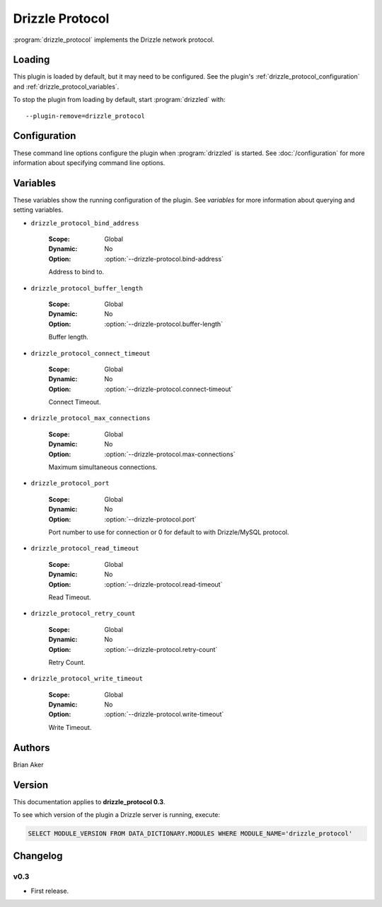 Drizzle Protocol
================

:program:`drizzle_protocol` implements the Drizzle network protocol.

.. _drizzle_protocol_loading:

Loading
-------

This plugin is loaded by default, but it may need to be configured.  See
the plugin's :ref:`drizzle_protocol_configuration` and
:ref:`drizzle_protocol_variables`.

To stop the plugin from loading by default, start :program:`drizzled`
with::

   --plugin-remove=drizzle_protocol

.. seealso:: :doc:`/options` for more information about adding and removing plugins.

.. _drizzle_protocol_configuration:

Configuration
-------------

These command line options configure the plugin when :program:`drizzled`
is started.  See :doc:`/configuration` for more information about specifying
command line options.

.. program:: drizzled

.. option:: --drizzle-protocol.bind-address ARG

   :Default: localhost
   :Variable: :ref:`drizzle_protocol_bind_address <drizzle_protocol_bind_address>`

   Address to bind to.

.. option:: --drizzle-protocol.buffer-length ARG

   :Default: 16384
   :Variable: :ref:`drizzle_protocol_buffer_length <drizzle_protocol_buffer_length>`

   Buffer length.

.. option:: --drizzle-protocol.connect-timeout ARG

   :Default: 10
   :Variable: :ref:`drizzle_protocol_connect_timeout <drizzle_protocol_connect_timeout>`

   Connect Timeout.

.. option:: --drizzle-protocol.max-connections ARG

   :Default: 1000
   :Variable: :ref:`drizzle_protocol_max_connections <drizzle_protocol_max_connections>`

   Maximum simultaneous connections.

.. option:: --drizzle-protocol.port ARG

   :Default: 4427
   :Variable: :ref:`drizzle_protocol_port <drizzle_protocol_port>`

   Port number to use for connection or 0 for default to with Drizzle/MySQL protocol.

.. option:: --drizzle-protocol.read-timeout ARG

   :Default: 30
   :Variable: :ref:`drizzle_protocol_read_timeout <drizzle_protocol_read_timeout>`

   Read Timeout.

.. option:: --drizzle-protocol.retry-count ARG

   :Default: 10
   :Variable: :ref:`drizzle_protocol_retry_count <drizzle_protocol_retry_count>`

   Retry Count.

.. option:: --drizzle-protocol.write-timeout ARG

   :Default: 60
   :Variable: :ref:`drizzle_protocol_write_timeout <drizzle_protocol_write_timeout>`

   Write Timeout.

.. _drizzle_protocol_variables:

Variables
---------

These variables show the running configuration of the plugin.
See `variables` for more information about querying and setting variables.

.. _drizzle_protocol_bind_address:

* ``drizzle_protocol_bind_address``

   :Scope: Global
   :Dynamic: No
   :Option: :option:`--drizzle-protocol.bind-address`

   Address to bind to.

.. _drizzle_protocol_buffer_length:

* ``drizzle_protocol_buffer_length``

   :Scope: Global
   :Dynamic: No
   :Option: :option:`--drizzle-protocol.buffer-length`

   Buffer length.

.. _drizzle_protocol_connect_timeout:

* ``drizzle_protocol_connect_timeout``

   :Scope: Global
   :Dynamic: No
   :Option: :option:`--drizzle-protocol.connect-timeout`

   Connect Timeout.

.. _drizzle_protocol_max_connections:

* ``drizzle_protocol_max_connections``

   :Scope: Global
   :Dynamic: No
   :Option: :option:`--drizzle-protocol.max-connections`

   Maximum simultaneous connections.

.. _drizzle_protocol_port:

* ``drizzle_protocol_port``

   :Scope: Global
   :Dynamic: No
   :Option: :option:`--drizzle-protocol.port`

   Port number to use for connection or 0 for default to with Drizzle/MySQL protocol.

.. _drizzle_protocol_read_timeout:

* ``drizzle_protocol_read_timeout``

   :Scope: Global
   :Dynamic: No
   :Option: :option:`--drizzle-protocol.read-timeout`

   Read Timeout.

.. _drizzle_protocol_retry_count:

* ``drizzle_protocol_retry_count``

   :Scope: Global
   :Dynamic: No
   :Option: :option:`--drizzle-protocol.retry-count`

   Retry Count.

.. _drizzle_protocol_write_timeout:

* ``drizzle_protocol_write_timeout``

   :Scope: Global
   :Dynamic: No
   :Option: :option:`--drizzle-protocol.write-timeout`

   Write Timeout.

.. _drizzle_protocol_authors:

Authors
-------

Brian Aker

.. _drizzle_protocol_version:

Version
-------

This documentation applies to **drizzle_protocol 0.3**.

To see which version of the plugin a Drizzle server is running, execute:

.. code-block:: mysql

   SELECT MODULE_VERSION FROM DATA_DICTIONARY.MODULES WHERE MODULE_NAME='drizzle_protocol'

Changelog
---------

v0.3
^^^^
* First release.
